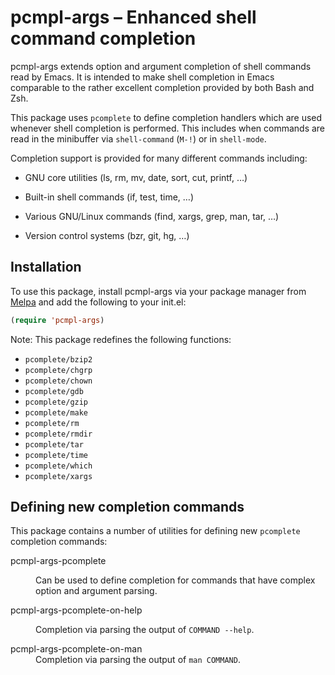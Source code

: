 * pcmpl-args -- Enhanced shell command completion

[[https://melpa.org/#/pcmpl-args][file:https://melpa.org/packages/pcmpl-args-badge.svg]]

pcmpl-args extends option and argument completion of shell commands
read by Emacs. It is intended to make shell completion in Emacs
comparable to the rather excellent completion provided by both Bash
and Zsh.

This package uses =pcomplete= to define completion handlers which are
used whenever shell completion is performed. This includes when
commands are read in the minibuffer via =shell-command= (~M-!~) or in
=shell-mode=.

Completion support is provided for many different commands including:

- GNU core utilities (ls, rm, mv, date, sort, cut, printf, ...)

- Built-in shell commands (if, test, time, ...)

- Various GNU/Linux commands (find, xargs, grep, man, tar, ...)

- Version control systems (bzr, git, hg, ...)

** Installation

To use this package, install pcmpl-args via your package manager
from [[https://melpa.org/#/getting-started][Melpa]] and add the following to your init.el:

#+BEGIN_SRC emacs-lisp
  (require 'pcmpl-args)
#+END_SRC

Note: This package redefines the following functions:

- =pcomplete/bzip2=
- =pcomplete/chgrp=
- =pcomplete/chown=
- =pcomplete/gdb=
- =pcomplete/gzip=
- =pcomplete/make=
- =pcomplete/rm=
- =pcomplete/rmdir=
- =pcomplete/tar=
- =pcomplete/time=
- =pcomplete/which=
- =pcomplete/xargs=

** Defining new completion commands

This package contains a number of utilities for defining new
=pcomplete= completion commands:

- pcmpl-args-pcomplete :: Can be used to define completion for
     commands that have complex option and argument parsing.

- pcmpl-args-pcomplete-on-help :: Completion via parsing the output
     of ~COMMAND --help~.

- pcmpl-args-pcomplete-on-man :: Completion via parsing the output
     of ~man COMMAND~.
